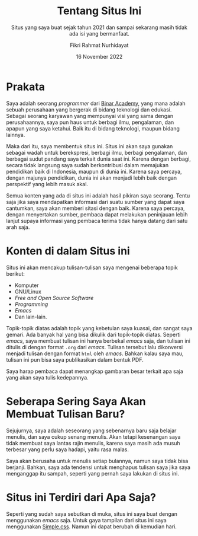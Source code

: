 #+title: Tentang Situs Ini
#+subtitle: Situs yang saya buat sejak tahun 2021 dan sampai sekarang masih tidak ada isi yang bermanfaat.
#+description: Situs yang saya buat sejak tahun 2021 dan sampai sekarang masih tidak ada isi yang bermanfaat.
#+author: Fikri Rahmat Nurhidayat
#+email: fikrirnurhidayat@gmail.com
#+date: 16 November 2022
#+language: id

* Prakata

Saya adalah seorang /programmer/ dari [[https://binaracademy.com][Binar Academy]], yang mana adalah sebuah perusahaan yang bergerak di bidang teknologi dan edukasi. Sebagai seorang karyawan yang mempunyai visi yang sama dengan perusahaannya, saya pun haus untuk berbagi ilmu, pengalaman, dan apapun yang saya ketahui. Baik itu di bidang teknologi, maupun bidang lainnya.

Maka dari itu, saya membentuk situs ini. Situs ini akan saya gunakan sebagai wadah untuk berekspresi, berbagi ilmu, berbagi pengalaman, dan berbagai sudut pandang saya terkait dunia saat ini. Karena dengan berbagi, secara tidak langsung saya sudah berkontribusi dalam memajukan pendidikan baik di Indonesia, maupun di dunia ini. Karena saya percaya, dengan majunya pendidikan, dunia ini akan menjadi lebih baik dengan perspektif yang lebih masuk akal.

Semua konten yang ada di situs ini adalah hasil pikiran saya seorang. Tentu saja jika saya mendapatkan informasi dari suatu sumber yang dapat saya cantumkan, saya akan memberi sitasi dengan baik. Karena saya percaya, dengan menyertakan sumber, pembaca dapat melakukan peninjauan lebih lanjut supaya informasi yang pembaca terima tidak hanya datang dari satu arah saja.

* Konten di dalam Situs ini

Situs ini akan mencakup tulisan-tulisan saya mengenai beberapa topik berikut:
- Komputer
- GNU/Linux
- /Free and Open Source Software/
- /Programming/
- /Emacs/
- Dan lain-lain.

Topik-topik diatas adalah topik yang kebetulan saya kuasai, dan sangat saya gemari. Ada banyak hal yang bisa dikulik dari topik-topik diatas. Seperti /emacs/, saya membuat tulisan ini hanya berbekal /emacs/ saja, dan tulisan ini ditulis di dengan format =.org= dari /emacs/. Tulisan tersebut lalu dikonversi menjadi tulisan dengan format =html= oleh /emacs/. Bahkan kalau saya mau, tulisan ini pun bisa saya publikasikan dalam bentuk PDF.

Saya harap pembaca dapat menangkap gambaran besar terkait apa saja yang akan saya tulis kedepannya.

* Seberapa Sering Saya Akan Membuat Tulisan Baru?

Sejujurnya, saya adalah seseorang yang sebenarnya baru saja belajar menulis, dan saya cukup senang menulis. Akan tetapi kesenangan saya tidak membuat saya lantas rajin menulis, karena saya masih ada musuh terbesar yang perlu saya hadapi, yaitu rasa malas.

Saya akan berusaha untuk menulis setiap bulannya, namun saya tidak bisa berjanji. Bahkan, saya ada tendensi untuk menghapus tulisan saya jika saya menganggap itu sampah, seperti yang pernah saya lakukan di situs ini.

* Situs ini Terdiri dari Apa Saja?

Seperti yang sudah saya sebutkan di muka, situs ini saya buat dengan menggunakan /emacs/ saja. Untuk gaya tampilan dari situs ini saya menggunakan [[https://simplecss.org/][Simple.css]]. Namun ini dapat berubah di kemudian hari.

